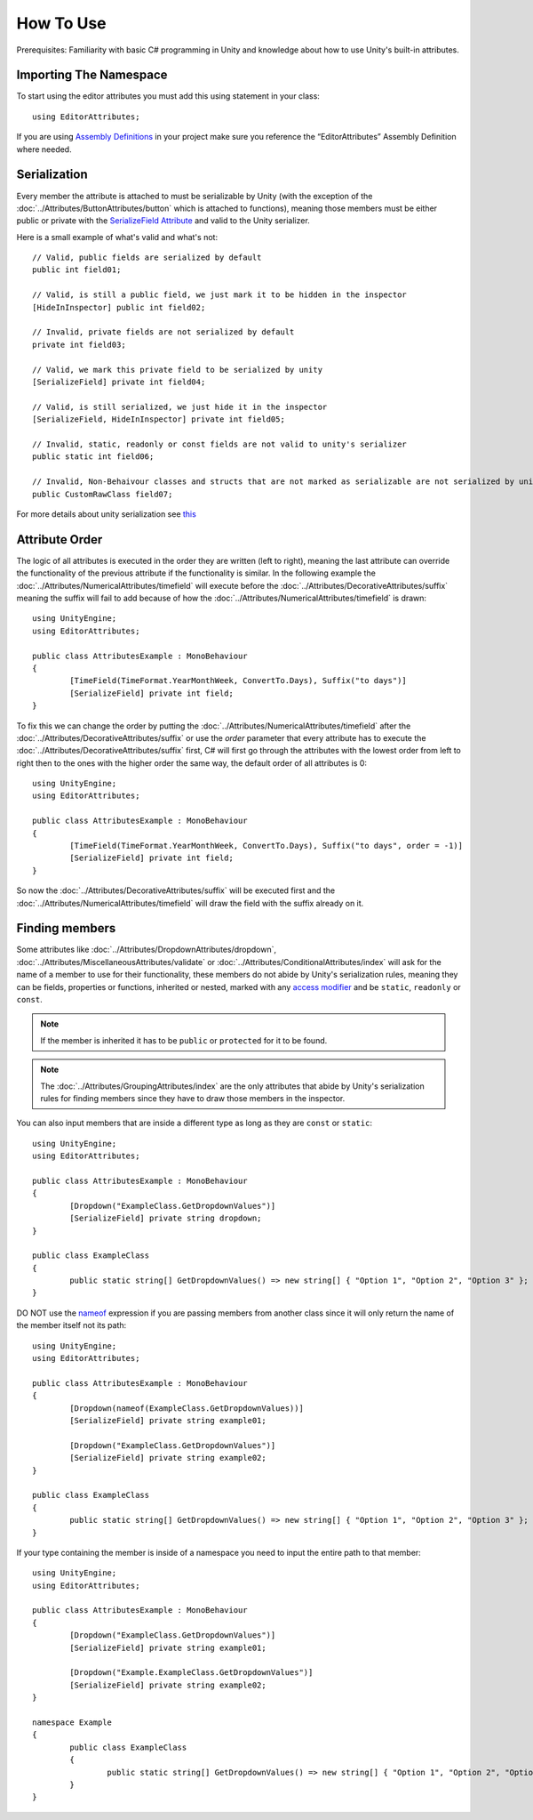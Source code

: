 How To Use
==========

Prerequisites: Familiarity with basic C# programming in Unity and knowledge about how to use Unity's built-in attributes.

Importing The Namespace
-----------------------

To start using the editor attributes you must add this using statement in your class::

	using EditorAttributes;

If you are using `Assembly Definitions <https://docs.unity3d.com/2023.3/Documentation/Manual/ScriptCompilationAssemblyDefinitionFiles.html>`_ in your project make sure you reference the “EditorAttributes” Assembly Definition where needed.

.. image:: ../Images/HowToUse01.png

Serialization
-------------

Every member the attribute is attached to must be serializable by Unity (with the exception of the :doc:`../Attributes/ButtonAttributes/button` which is attached to functions), 
meaning those members must be either public or private with the `SerializeField Attribute <https://docs.unity3d.com/2023.3/Documentation/ScriptReference/SerializeField.html>`_ and valid to the Unity serializer.

Here is a small example of what's valid and what's not::

	// Valid, public fields are serialized by default
	public int field01;
	
	// Valid, is still a public field, we just mark it to be hidden in the inspector
	[HideInInspector] public int field02;
	
	// Invalid, private fields are not serialized by default
	private int field03;
	
	// Valid, we mark this private field to be serialized by unity
	[SerializeField] private int field04;
	
	// Valid, is still serialized, we just hide it in the inspector
	[SerializeField, HideInInspector] private int field05;
	
	// Invalid, static, readonly or const fields are not valid to unity's serializer
	public static int field06;
	
	// Invalid, Non-Behaivour classes and structs that are not marked as serializable are not serialized by unity
	public CustomRawClass field07;

For more details about unity serialization see `this <https://docs.unity3d.com/Manual/script-Serialization.html>`_

Attribute Order
---------------

The logic of all attributes is executed in the order they are written (left to right), meaning the last attribute can override the functionality of the previous attribute if the functionality is similar.
In the following example the :doc:`../Attributes/NumericalAttributes/timefield` will execute before the :doc:`../Attributes/DecorativeAttributes/suffix` 
meaning the suffix will fail to add because of how the :doc:`../Attributes/NumericalAttributes/timefield` is drawn::

	using UnityEngine;
	using EditorAttributes;
	
	public class AttributesExample : MonoBehaviour
	{
		[TimeField(TimeFormat.YearMonthWeek, ConvertTo.Days), Suffix("to days")]
		[SerializeField] private int field;
	}

.. image:: ../Images/HowToUse02.png

To fix this we can change the order by putting the :doc:`../Attributes/NumericalAttributes/timefield` after the :doc:`../Attributes/DecorativeAttributes/suffix` or use the `order` parameter that every attribute has
to execute the :doc:`../Attributes/DecorativeAttributes/suffix` first, C# will first go through the attributes with the lowest order from left to right then to the ones with the higher order the same way,
the default order of all attributes is 0::

	using UnityEngine;
	using EditorAttributes;
	
	public class AttributesExample : MonoBehaviour
	{
		[TimeField(TimeFormat.YearMonthWeek, ConvertTo.Days), Suffix("to days", order = -1)]
		[SerializeField] private int field;
	}

So now the :doc:`../Attributes/DecorativeAttributes/suffix` will be executed first and the :doc:`../Attributes/NumericalAttributes/timefield` will draw the field with the suffix already on it.

.. image:: ../Images/HowToUse03.png

Finding members
---------------

Some attributes like :doc:`../Attributes/DropdownAttributes/dropdown`, :doc:`../Attributes/MiscellaneousAttributes/validate` or :doc:`../Attributes/ConditionalAttributes/index` 
will ask for the name of a member to use for their functionality, these members do not abide by Unity's serialization rules, 
meaning they can be fields, properties or functions, inherited or nested, marked with any `access modifier <https://learn.microsoft.com/en-us/dotnet/csharp/programming-guide/classes-and-structs/access-modifiers>`_ 
and be ``static``, ``readonly`` or ``const``.

.. note::
	If the member is inherited it has to be ``public`` or ``protected`` for it to be found.

.. note::
	The :doc:`../Attributes/GroupingAttributes/index` are the only attributes that abide by Unity's serialization rules for finding members since they have to draw those members in the inspector.

You can also input members that are inside a different type as long as they are ``const`` or ``static``::

	using UnityEngine;
	using EditorAttributes;
	
	public class AttributesExample : MonoBehaviour
	{	
		[Dropdown("ExampleClass.GetDropdownValues")]
		[SerializeField] private string dropdown;
	}
	
	public class ExampleClass
	{
		public static string[] GetDropdownValues() => new string[] { "Option 1", "Option 2", "Option 3" };
	}

DO NOT use the `nameof <https://learn.microsoft.com/en-us/dotnet/csharp/language-reference/operators/nameof>`_ expression if you are passing members from another class since it will only return
the name of the member itself not its path::

	using UnityEngine;
	using EditorAttributes;
	
	public class AttributesExample : MonoBehaviour
	{	
		[Dropdown(nameof(ExampleClass.GetDropdownValues))]
		[SerializeField] private string example01;
	
		[Dropdown("ExampleClass.GetDropdownValues")]
		[SerializeField] private string example02;
	}
	
	public class ExampleClass
	{
		public static string[] GetDropdownValues() => new string[] { "Option 1", "Option 2", "Option 3" };
	}
	
.. image:: ../Images/HowToUse04.png

If your type containing the member is inside of a namespace you need to input the entire path to that member::

	using UnityEngine;
	using EditorAttributes;
	
	public class AttributesExample : MonoBehaviour
	{
		[Dropdown("ExampleClass.GetDropdownValues")]
		[SerializeField] private string example01;
		
		[Dropdown("Example.ExampleClass.GetDropdownValues")]
		[SerializeField] private string example02;
	}
	
	namespace Example 
	{
		public class ExampleClass
		{
			public static string[] GetDropdownValues() => new string[] { "Option 1", "Option 2", "Option 3" };
		}
	}

.. image:: ../Images/HowToUse05.png
